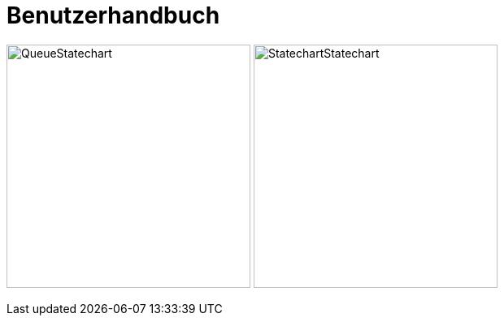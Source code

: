 # Benutzerhandbuch

image:images/generated-diagrams/QueueStatechart.svg[title="Queue Statechart",border=1,300,300] image:images/generated-diagrams/StatechartStatechart.svg[title="Statechart Statechart",300,300]
